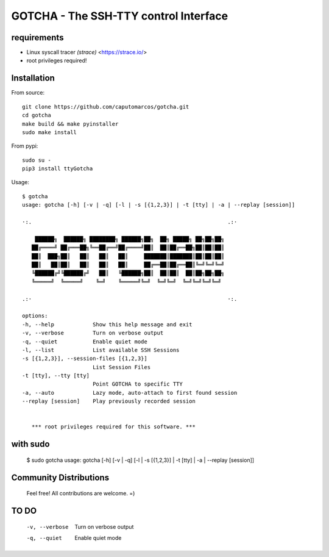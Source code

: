 GOTCHA - The SSH-TTY control Interface
======================================

requirements
------------

* Linux syscall tracer `(strace)` <https://strace.io/>
* root privileges required!


Installation
------------   

From source::

    git clone https://github.com/caputomarcos/gotcha.git
    cd gotcha
    make build && make pyinstaller
    sudo make install

From pypi::

    sudo su -
    pip3 install ttyGotcha

Usage::

      $ gotcha 
      usage: gotcha [-h] [-v | -q] [-l | -s [{1,2,3}] | -t [tty] | -a | --replay [session]]

      ·:.                                                             .:·

          ██████╗  ██████╗ ████████╗ ██████╗██╗  ██╗ █████╗ ██╗██╗██╗
         ██╔════╝ ██╔═══██╗╚══██╔══╝██╔════╝██║  ██║██╔══██╗██║██║██║
         ██║  ███╗██║   ██║   ██║   ██║     ███████║███████║██║██║██║
         ██║   ██║██║   ██║   ██║   ██║     ██╔══██║██╔══██║╚═╝╚═╝╚═╝
         ╚██████╔╝╚██████╔╝   ██║   ╚██████╗██║  ██║██║  ██║██╗██╗██╗
         ╚═════╝  ╚═════╝    ╚═╝    ╚═════╝╚═╝  ╚═╝╚═╝  ╚═╝╚═╝╚═╝╚═╝

      .:·                                                             ·:.

      options:
      -h, --help            Show this help message and exit
      -v, --verbose         Turn on verbose output
      -q, --quiet           Enable quiet mode
      -l, --list            List available SSH Sessions
      -s [{1,2,3}], --session-files [{1,2,3}]
                            List Session Files
      -t [tty], --tty [tty]
                            Point GOTCHA to specific TTY
      -a, --auto            Lazy mode, auto-attach to first found session
      --replay [session]    Play previously recorded session


         *** root privileges required for this software. ***


with sudo
---------

      $ sudo gotcha 
      usage: gotcha [-h] [-v | -q] [-l | -s [{1,2,3}] | -t [tty] | -a | --replay [session]]


Community Distributions
-----------------------


    Feel free! All contributions are welcome. =)


TO DO
-----

      -v, --verbose         Turn on verbose output
      -q, --quiet           Enable quiet mode